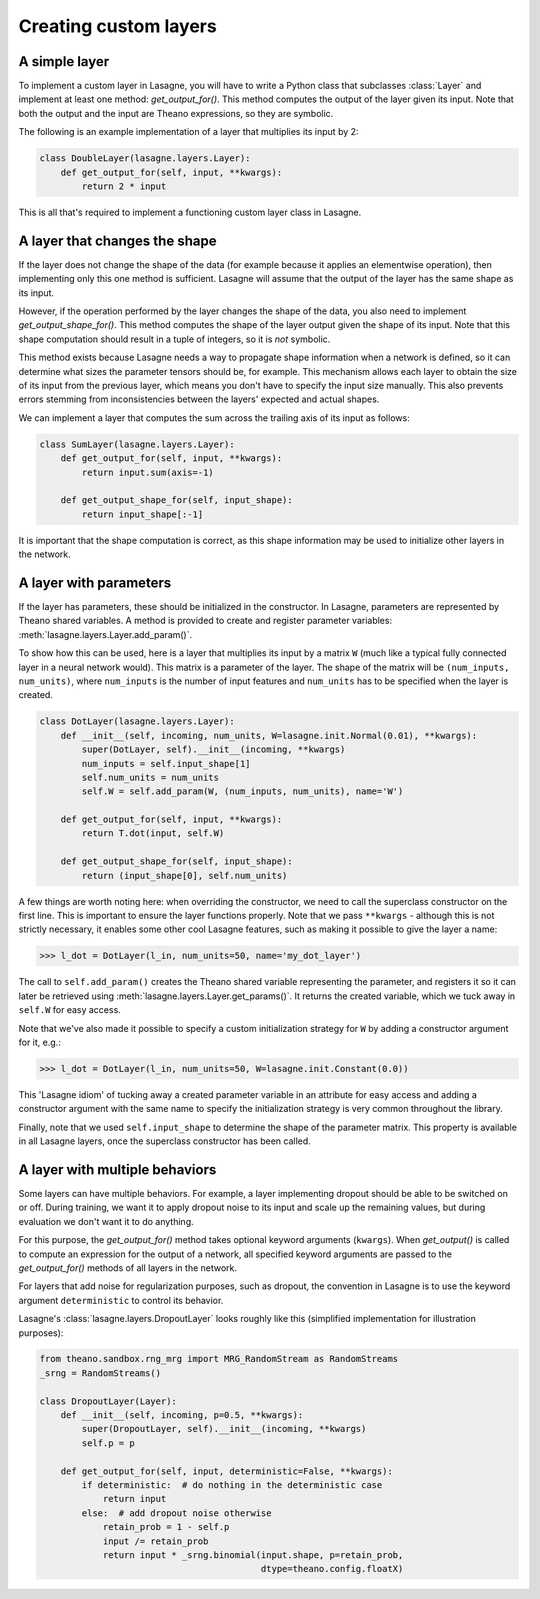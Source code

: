 Creating custom layers
======================


A simple layer
--------------

To implement a custom layer in Lasagne, you will have to write a Python class
that subclasses :class:`Layer` and implement at least one method:
`get_output_for()`. This method computes the output of the layer given its
input. Note that both the output and the input are Theano expressions, so they
are symbolic.

The following is an example implementation of a layer that multiplies its input
by 2:

.. code:: python

    class DoubleLayer(lasagne.layers.Layer):
        def get_output_for(self, input, **kwargs):
            return 2 * input

This is all that's required to implement a functioning custom layer class in
Lasagne.


A layer that changes the shape
------------------------------

If the layer does not change the shape of the data (for example because it
applies an elementwise operation), then implementing only this one method is
sufficient. Lasagne will assume that the output of the layer has the same shape
as its input.

However, if the operation performed by the layer changes the shape of the data,
you also need to implement `get_output_shape_for()`. This method computes the
shape of the layer output given the shape of its input. Note that this shape
computation should result in a tuple of integers, so it is *not* symbolic.

This method exists because Lasagne needs a way to propagate shape information
when a network is defined, so it can determine what sizes the parameter tensors
should be, for example. This mechanism allows each layer to obtain the size of
its input from the previous layer, which means you don't have to specify the
input size manually. This also prevents errors stemming from inconsistencies
between the layers' expected and actual shapes.

We can implement a layer that computes the sum across the trailing axis of its
input as follows:

.. code:: python

    class SumLayer(lasagne.layers.Layer):
        def get_output_for(self, input, **kwargs):
            return input.sum(axis=-1)

        def get_output_shape_for(self, input_shape):
            return input_shape[:-1]


It is important that the shape computation is correct, as this shape
information may be used to initialize other layers in the network.


A layer with parameters
-----------------------

If the layer has parameters, these should be initialized in the constructor.
In Lasagne, parameters are represented by Theano shared variables. A method
is provided to create and register parameter variables:
:meth:`lasagne.layers.Layer.add_param()`.

To show how this can be used, here is a layer that multiplies its input
by a matrix ``W`` (much like a typical fully connected layer in a neural
network would). This matrix is a parameter of the layer. The shape of the
matrix will be ``(num_inputs, num_units)``, where ``num_inputs`` is the
number of input features and ``num_units`` has to be specified when the layer
is created.

.. code:: python

    class DotLayer(lasagne.layers.Layer):
        def __init__(self, incoming, num_units, W=lasagne.init.Normal(0.01), **kwargs):
            super(DotLayer, self).__init__(incoming, **kwargs)
            num_inputs = self.input_shape[1]
            self.num_units = num_units
            self.W = self.add_param(W, (num_inputs, num_units), name='W')

        def get_output_for(self, input, **kwargs):
            return T.dot(input, self.W)

        def get_output_shape_for(self, input_shape):
            return (input_shape[0], self.num_units)

A few things are worth noting here: when overriding the constructor, we need
to call the superclass constructor on the first line. This is important to
ensure the layer functions properly.
Note that we pass ``**kwargs`` - although this is not strictly necessary, it
enables some other cool Lasagne features, such as making it possible to give
the layer a name:

>>> l_dot = DotLayer(l_in, num_units=50, name='my_dot_layer')

The call to ``self.add_param()`` creates the Theano shared variable
representing the parameter, and registers it so it can later be retrieved using
:meth:`lasagne.layers.Layer.get_params()`. It returns the created variable,
which we tuck away in ``self.W`` for easy access.

Note that we've also made it possible to specify a custom initialization
strategy for ``W`` by adding a constructor argument for it, e.g.:

>>> l_dot = DotLayer(l_in, num_units=50, W=lasagne.init.Constant(0.0))

This 'Lasagne idiom' of tucking away a created parameter variable in an
attribute for easy access and adding a constructor argument with the same name
to specify the initialization strategy is very common throughout the library.

Finally, note that we used ``self.input_shape`` to determine the shape of the
parameter matrix. This property is available in all Lasagne layers, once the
superclass constructor has been called.


A layer with multiple behaviors
-------------------------------

Some layers can have multiple behaviors. For example, a layer implementing
dropout should be able to be switched on or off. During training, we want it
to apply dropout noise to its input and scale up the remaining values, but
during evaluation we don't want it to do anything.

For this purpose, the `get_output_for()` method takes optional keyword
arguments (``kwargs``). When `get_output()` is called to compute an expression
for the output of a network, all specified keyword arguments are passed to the
`get_output_for()` methods of all layers in the network.

For layers that add noise for regularization purposes, such as dropout, the
convention in Lasagne is to use the keyword argument ``deterministic`` to
control its behavior.

Lasagne's :class:`lasagne.layers.DropoutLayer` looks roughly like this
(simplified implementation for illustration purposes):

.. code:: python

    from theano.sandbox.rng_mrg import MRG_RandomStream as RandomStreams
    _srng = RandomStreams()

    class DropoutLayer(Layer):
        def __init__(self, incoming, p=0.5, **kwargs):
            super(DropoutLayer, self).__init__(incoming, **kwargs)
            self.p = p

        def get_output_for(self, input, deterministic=False, **kwargs):
            if deterministic:  # do nothing in the deterministic case
                return input
            else:  # add dropout noise otherwise
                retain_prob = 1 - self.p
                input /= retain_prob
                return input * _srng.binomial(input.shape, p=retain_prob,
                                              dtype=theano.config.floatX)
